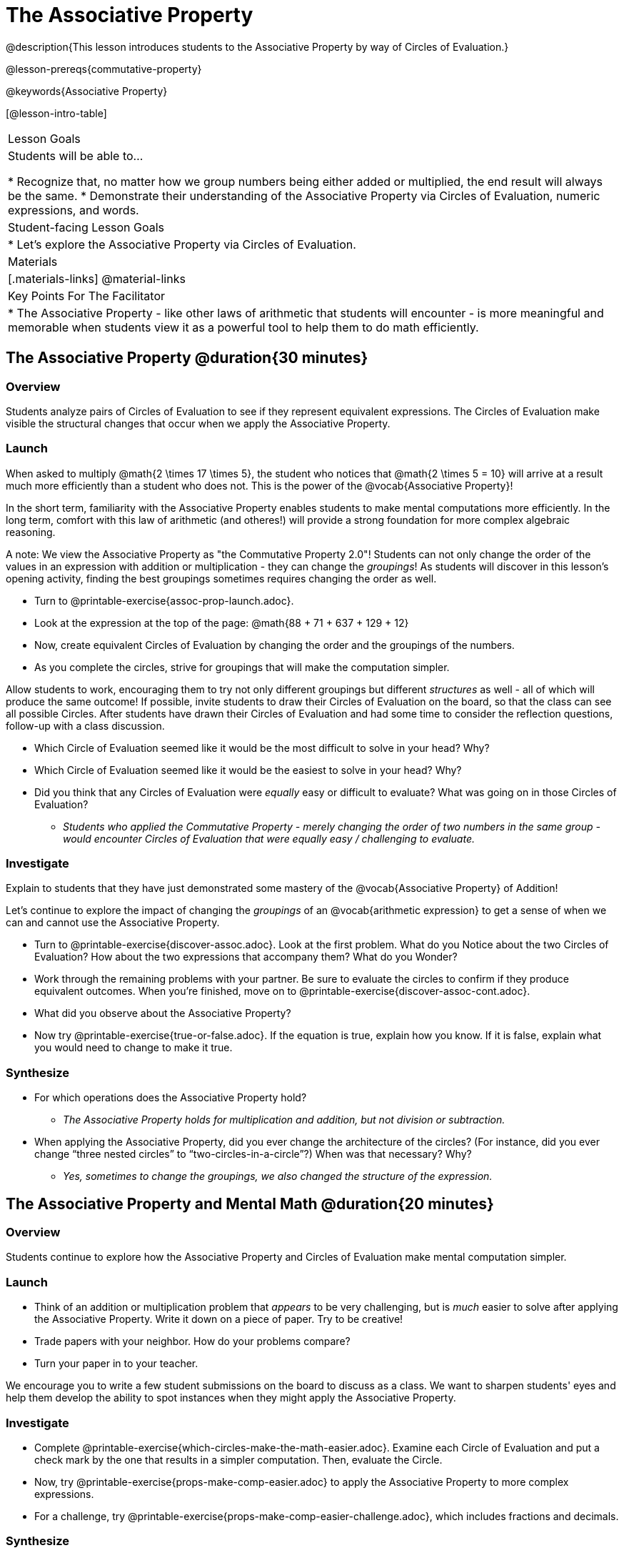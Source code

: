 = The Associative Property

@description{This lesson introduces students to the Associative Property by way of Circles of Evaluation.}

@lesson-prereqs{commutative-property}

@keywords{Associative Property}

[@lesson-intro-table]
|===

| Lesson Goals
| Students will be able to...

* Recognize that, no matter how we group numbers being either added or multiplied, the end result will always be the same.
* Demonstrate their understanding of the Associative Property via Circles of Evaluation, numeric expressions, and words.

| Student-facing Lesson Goals
|

* Let's explore the Associative Property via Circles of Evaluation.

| Materials
|[.materials-links]
@material-links

| Key Points For The Facilitator
|
* The Associative Property - like other laws of arithmetic that students will encounter - is more meaningful and memorable when students view it as a powerful tool to help them to do math efficiently.
|===

== The Associative Property @duration{30 minutes}

=== Overview

Students analyze pairs of Circles of Evaluation to see if they represent equivalent expressions. The Circles of Evaluation make visible the structural changes that occur when we apply the Associative Property.

=== Launch

When asked to multiply @math{2 \times 17 \times 5}, the student who notices that @math{2 \times 5 = 10} will arrive at a result much more efficiently than a student who does not. This is the power of the @vocab{Associative Property}!

In the short term, familiarity with the Associative Property enables students to make mental computations more efficiently. In the long term, comfort with this law of arithmetic (and otheres!) will provide a strong foundation for more complex algebraic reasoning.

A note: We view the Associative Property as "the Commutative Property 2.0"! Students can not only change the order of the values in an expression with addition or multiplication - they can change the _groupings_! As students will discover in this lesson's opening activity, finding the best groupings sometimes requires changing the order as well.

[.lesson-instruction]
- Turn to @printable-exercise{assoc-prop-launch.adoc}.
- Look at the expression at the top of the page: @math{88 + 71 + 637 + 129 + 12}
- Now, create equivalent Circles of Evaluation by changing the order and the groupings of the numbers.
- As you complete the circles, strive for groupings that will make the computation simpler.

Allow students to work, encouraging them to try not only different groupings but different _structures_ as well - all of which will produce the same outcome! If possible, invite students to draw their Circles of Evaluation on the board, so that the class can see all possible Circles. After students have drawn their Circles of Evaluation and had some time to consider the reflection questions, follow-up with a class discussion.

[.lesson-instruction]
- Which Circle of Evaluation seemed like it would be the most difficult to solve in your head? Why?
- Which Circle of Evaluation seemed like it would be the easiest to solve in your head? Why?
- Did you think that any Circles of Evaluation were _equally_ easy or difficult to evaluate? What was going on in those Circles of Evaluation?
** _Students who applied the Commutative Property - merely changing the order of two numbers in the same group - would encounter Circles of Evaluation that were equally easy / challenging to evaluate._


=== Investigate

Explain to students that they have just demonstrated some mastery of the @vocab{Associative Property} of Addition!

Let's continue to explore the impact of changing the _groupings_ of an @vocab{arithmetic expression} to get a sense of when we can and cannot use the Associative Property.

[.lesson-instruction]
- Turn to @printable-exercise{discover-assoc.adoc}. Look at the first problem. What do you Notice about the two Circles of Evaluation? How about the two expressions that accompany them? What do you Wonder?
- Work through the remaining problems with your partner. Be sure to evaluate the circles to confirm if they produce equivalent outcomes. When you're finished, move on to @printable-exercise{discover-assoc-cont.adoc}.
- What did you observe about the Associative Property?
- Now try @printable-exercise{true-or-false.adoc}. If the equation is true, explain how you know. If it is false, explain what you would need to change to make it true.

=== Synthesize

- For which operations does the Associative Property hold?
** _The Associative Property holds for multiplication and addition, but not division or subtraction._
- When applying the Associative Property, did you ever change the architecture of the circles? (For instance, did you ever change “three nested circles” to “two-circles-in-a-circle”?) When was that necessary? Why?
** _Yes, sometimes to change the groupings, we also changed the structure of the expression._

== The Associative Property and Mental Math @duration{20 minutes}

=== Overview
Students continue to explore how the Associative Property and Circles of Evaluation make mental computation simpler.

=== Launch

[.lesson-instruction]
- Think of an addition or multiplication problem that _appears_ to be very challenging, but is _much_ easier to solve after applying the Associative Property. Write it down on a piece of paper. Try to be creative!
- Trade papers with your neighbor. How do your problems compare?
- Turn your paper in to your teacher.

We encourage you to write a few student submissions on the board to discuss as a class. We want to sharpen students' eyes and help them develop the ability to spot instances when they might apply the Associative Property.

=== Investigate

[.lesson-instruction]
- Complete @printable-exercise{which-circles-make-the-math-easier.adoc}. Examine each Circle of Evaluation and put a check mark by the one that results in a simpler computation. Then, evaluate the Circle.
- Now, try @printable-exercise{props-make-comp-easier.adoc} to apply the Associative Property to more complex expressions.
- For a challenge, try @printable-exercise{props-make-comp-easier-challenge.adoc}, which includes fractions and decimals.

=== Synthesize

How can the Associative Property help you do mental math more efficiently?

How are the Commutative and Associative Properties similar? How are they different?

